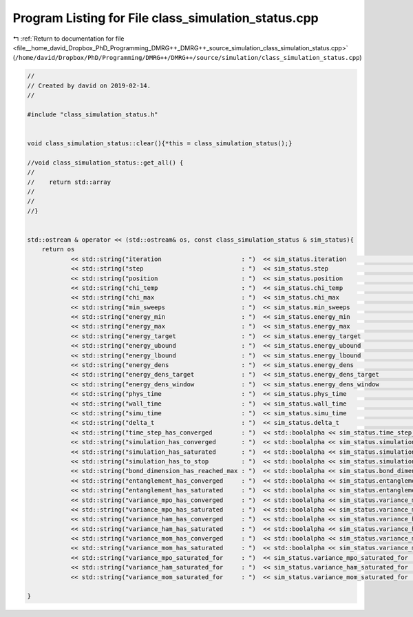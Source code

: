 
.. _program_listing_file__home_david_Dropbox_PhD_Programming_DMRG++_DMRG++_source_simulation_class_simulation_status.cpp:

Program Listing for File class_simulation_status.cpp
====================================================

|exhale_lsh| :ref:`Return to documentation for file <file__home_david_Dropbox_PhD_Programming_DMRG++_DMRG++_source_simulation_class_simulation_status.cpp>` (``/home/david/Dropbox/PhD/Programming/DMRG++/DMRG++/source/simulation/class_simulation_status.cpp``)

.. |exhale_lsh| unicode:: U+021B0 .. UPWARDS ARROW WITH TIP LEFTWARDS

.. code-block:: cpp

   //
   // Created by david on 2019-02-14.
   //
   
   #include "class_simulation_status.h"
   
   
   void class_simulation_status::clear(){*this = class_simulation_status();}
   
   //void class_simulation_status::get_all() {
   //
   //    return std::array
   //
   //
   //}
   
   
   std::ostream & operator << (std::ostream& os, const class_simulation_status & sim_status){
       return os
               << std::string("iteration                      : ")  << sim_status.iteration                                         << '\n'
               << std::string("step                           : ")  << sim_status.step                                              << '\n'
               << std::string("position                       : ")  << sim_status.position                                          << '\n'
               << std::string("chi_temp                       : ")  << sim_status.chi_temp                                          << '\n'
               << std::string("chi_max                        : ")  << sim_status.chi_max                                           << '\n'
               << std::string("min_sweeps                     : ")  << sim_status.min_sweeps                                        << '\n'
               << std::string("energy_min                     : ")  << sim_status.energy_min                                        << '\n'
               << std::string("energy_max                     : ")  << sim_status.energy_max                                        << '\n'
               << std::string("energy_target                  : ")  << sim_status.energy_target                                     << '\n'
               << std::string("energy_ubound                  : ")  << sim_status.energy_ubound                                     << '\n'
               << std::string("energy_lbound                  : ")  << sim_status.energy_lbound                                     << '\n'
               << std::string("energy_dens                    : ")  << sim_status.energy_dens                                       << '\n'
               << std::string("energy_dens_target             : ")  << sim_status.energy_dens_target                                << '\n'
               << std::string("energy_dens_window             : ")  << sim_status.energy_dens_window                                << '\n'
               << std::string("phys_time                      : ")  << sim_status.phys_time                                         << '\n'
               << std::string("wall_time                      : ")  << sim_status.wall_time                                         << '\n'
               << std::string("simu_time                      : ")  << sim_status.simu_time                                         << '\n'
               << std::string("delta_t                        : ")  << sim_status.delta_t                                           << '\n'
               << std::string("time_step_has_converged        : ")  << std::boolalpha << sim_status.time_step_has_converged         << '\n'
               << std::string("simulation_has_converged       : ")  << std::boolalpha << sim_status.simulation_has_converged        << '\n'
               << std::string("simulation_has_saturated       : ")  << std::boolalpha << sim_status.simulation_has_saturated        << '\n'
               << std::string("simulation_has_to_stop         : ")  << std::boolalpha << sim_status.simulation_has_to_stop          << '\n'
               << std::string("bond_dimension_has_reached_max : ")  << std::boolalpha << sim_status.bond_dimension_has_reached_max  << '\n'
               << std::string("entanglement_has_converged     : ")  << std::boolalpha << sim_status.entanglement_has_converged      << '\n'
               << std::string("entanglement_has_saturated     : ")  << std::boolalpha << sim_status.entanglement_has_saturated      << '\n'
               << std::string("variance_mpo_has_converged     : ")  << std::boolalpha << sim_status.variance_mpo_has_converged      << '\n'
               << std::string("variance_mpo_has_saturated     : ")  << std::boolalpha << sim_status.variance_mpo_has_saturated      << '\n'
               << std::string("variance_ham_has_converged     : ")  << std::boolalpha << sim_status.variance_ham_has_converged      << '\n'
               << std::string("variance_ham_has_saturated     : ")  << std::boolalpha << sim_status.variance_ham_has_saturated      << '\n'
               << std::string("variance_mom_has_converged     : ")  << std::boolalpha << sim_status.variance_mom_has_converged      << '\n'
               << std::string("variance_mom_has_saturated     : ")  << std::boolalpha << sim_status.variance_mom_has_saturated      << '\n'
               << std::string("variance_mpo_saturated_for     : ")  << sim_status.variance_mpo_saturated_for                        << '\n'
               << std::string("variance_ham_saturated_for     : ")  << sim_status.variance_ham_saturated_for                        << '\n'
               << std::string("variance_mom_saturated_for     : ")  << sim_status.variance_mom_saturated_for                        << '\n';
   
   }
